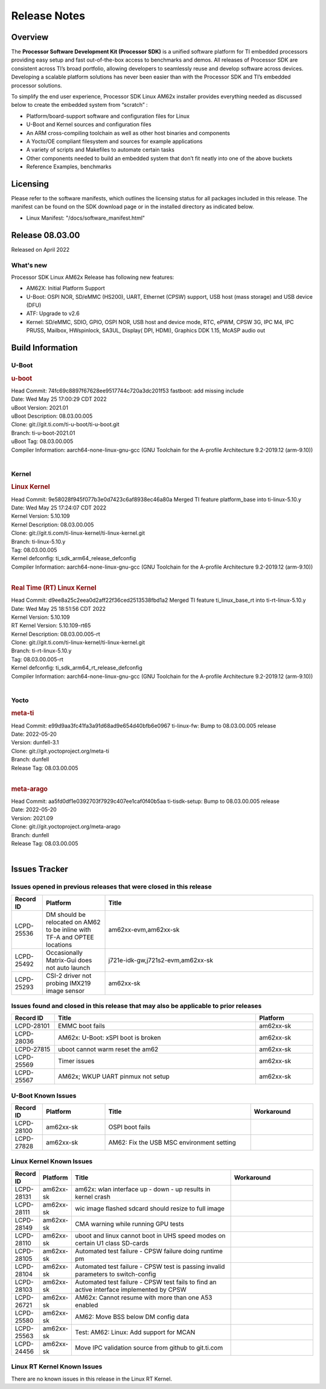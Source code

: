 .. _Release-note-label:

************************************
Release Notes
************************************

Overview
========

The **Processor Software Development Kit (Processor SDK)** is a unified software platform for TI embedded processors
providing easy setup and fast out-of-the-box access to benchmarks and demos.  All releases of Processor SDK are
consistent across TI’s broad portfolio, allowing developers to seamlessly reuse and develop software across devices.
Developing a scalable platform solutions has never been easier than with the Processor SDK and TI’s embedded processor
solutions.

To simplify the end user experience, Processor SDK Linux AM62x installer provides everything needed as discussed below
to create the embedded system from “scratch” :

-  Platform/board-support software and configuration files for Linux
-  U-Boot and Kernel sources and configuration files
-  An ARM cross-compiling toolchain as well as other host binaries and components
-  A Yocto/OE compliant filesystem and sources for example applications
-  A variety of scripts and Makefiles to automate certain tasks
-  Other components needed to build an embedded system that don’t fit neatly into one of the above buckets
-  Reference Examples, benchmarks


Licensing
=========

Please refer to the software manifests, which outlines the licensing
status for all packages included in this release. The manifest can be
found on the SDK download page or in the installed directory as indicated below.

-  Linux Manifest:  "/docs/software_manifest.html"


Release 08.03.00
================

Released on April 2022

What's new
----------
Processor SDK Linux AM62x Release has following new features:

- AM62X: Initial Platform Support
- U-Boot: OSPI NOR, SD/eMMC (HS200), UART, Ethernet (CPSW) support,
  USB host (mass storage) and USB device (DFU)
- ATF: Upgrade to v2.6
- Kernel: SD/eMMC, SDIO, GPIO, OSPI NOR, USB host and device mode, RTC, ePWM,
  CPSW 3G, IPC M4, IPC PRUSS, Mailbox, HWspinlock, SA3UL,
  Display( DPI, HDMI), Graphics DDK 1.15, McASP audio out

Build Information
=====================================

U-Boot
-------------------------

.. rubric:: u-boot
   :name: u-boot

| Head Commit: 74fc69c8897f67628ee9517744c720a3dc201f53 fastboot: add missing include
| Date: Wed May 25 17:00:29 CDT 2022
| uBoot Version: 2021.01
| uBoot Description: 08.03.00.005
| Clone: git://git.ti.com/ti-u-boot/ti-u-boot.git
| Branch: ti-u-boot-2021.01
| uBoot Tag: 08.03.00.005

| Compiler Information:  aarch64-none-linux-gnu-gcc (GNU Toolchain for the A-profile Architecture 9.2-2019.12 (arm-9.10))
|

Kernel
-------------------------

.. rubric:: Linux Kernel
   :name: linux-kernel

| Head Commit: 9e58028f945f077b3e0d7423c6af8938ec46a80a Merged TI feature platform_base into ti-linux-5.10.y
| Date: Wed May 25 17:24:07 CDT 2022
| Kernel Version: 5.10.109
| Kernel Description: 08.03.00.005

| Clone: git://git.ti.com/ti-linux-kernel/ti-linux-kernel.git
| Branch: ti-linux-5.10.y
| Tag: 08.03.00.005
| Kernel defconfig: ti_sdk_arm64_release_defconfig

| Compiler Information:  aarch64-none-linux-gnu-gcc (GNU Toolchain for the A-profile Architecture 9.2-2019.12 (arm-9.10))
|

.. rubric:: Real Time (RT) Linux Kernel
   :name: real-time-rt-linux-kernel

| Head Commit: d9ee8a25c2eea0d2aff22f36ced2513538fbd1a2 Merged TI feature ti_linux_base_rt into ti-rt-linux-5.10.y
| Date: Wed May 25 18:51:56 CDT 2022
| Kernel Version: 5.10.109
| RT Kernel Version: 5.10.109-rt65
| Kernel Description: 08.03.00.005-rt

| Clone: git://git.ti.com/ti-linux-kernel/ti-linux-kernel.git
| Branch: ti-rt-linux-5.10.y
| Tag: 08.03.00.005-rt
| Kernel defconfig: ti_sdk_arm64_rt_release_defconfig

| Compiler Information:  aarch64-none-linux-gnu-gcc (GNU Toolchain for the A-profile Architecture 9.2-2019.12 (arm-9.10))
|

Yocto
------------------------
.. rubric:: meta-ti
   :name: meta-ti

| Head Commit: e99d9aa3fc41fa3a91d68ad9e654d40bfb6e0967 ti-linux-fw: Bump to 08.03.00.005 release
| Date: 2022-05-20
| Version: dunfell-3.1
| Clone: git://git.yoctoproject.org/meta-ti
| Branch: dunfell
| Release Tag: 08.03.00.005
|

.. rubric:: meta-arago
   :name: meta-arago

| Head Commit: aa5fd0df1e0392703f7929c407ee1caf0f40b5aa ti-tisdk-setup: Bump to 08.03.00.005 release
| Date: 2022-05-20
| Version: 2021.09

| Clone: git://git.yoctoproject.org/meta-arago
| Branch: dunfell
| Release Tag: 08.03.00.005
|

Issues Tracker
=====================================

Issues opened in previous releases that were closed in this release
--------------------------------------------------------------------

.. csv-table::
   :header: "Record ID", "Platform", "Title"
   :widths: 15, 30, 100

   "LCPD-25536","DM should be relocated on AM62 to be inline with TF-A and OPTEE locations","am62xx-evm,am62xx-sk"
   "LCPD-25492","Occasionally Matrix-Gui does not auto launch","j721e-idk-gw,j721s2-evm,am62xx-sk"
   "LCPD-25293","CSI-2 driver not probing IMX219 image sensor","am62xx-sk"

Issues found and closed in this release that may also be applicable to prior releases
-------------------------------------------------------------------------------------
.. csv-table::
   :header: "Record ID", "Title", "Platform"
   :widths: 15, 70, 20

   "LCPD-28101","EMMC boot fails","am62xx-sk"
   "LCPD-28036","AM62x: U-Boot: xSPI boot is broken","am62xx-sk"
   "LCPD-27815","uboot cannot warm reset the am62","am62xx-sk"
   "LCPD-25569","Timer issues","am62xx-sk"
   "LCPD-25567","AM62x; WKUP UART pinmux not setup","am62xx-sk"

U-Boot Known Issues
-------------------
.. csv-table::
   :header: "Record ID","Platform", "Title","Workaround"
   :widths: 15, 30, 70, 30

   "LCPD-28100","am62xx-sk","OSPI boot fails",""
   "LCPD-27828","am62xx-sk","AM62: Fix the USB MSC environment setting",""

Linux Kernel Known Issues
-------------------------
.. csv-table::
   :header: "Record ID", "Platform", "Title", "Workaround"
   :widths: 5, 10, 70, 35

   "LCPD-28131","am62xx-sk","am62x: wlan interface up - down - up results in kernel crash",""
   "LCPD-28111","am62xx-sk","wic image flashed sdcard should resize to full image",""
   "LCPD-28149","am62xx-sk","CMA warning while running GPU tests",""
   "LCPD-28110","am62xx-sk","uboot and linux cannot boot in UHS speed modes on certain U1 class SD-cards",""
   "LCPD-28105","am62xx-sk","Automated test failure - CPSW failure doing runtime pm",""
   "LCPD-28104","am62xx-sk","Automated test failure - CPSW test is passing invalid parameters to switch-config",""
   "LCPD-28103","am62xx-sk","Automated test failure - CPSW test fails to find an active interface implemented by CPSW",""
   "LCPD-26721","am62xx-sk","AM62x: Cannot resume with more than one A53 enabled ",""
   "LCPD-25580","am62xx-sk","AM62: Move BSS below DM config data",""
   "LCPD-25563","am62xx-sk","Test: AM62: Linux: Add support for MCAN",""
   "LCPD-24456","am62xx-sk","Move IPC validation source from github to git.ti.com",""

Linux RT Kernel Known Issues
----------------------------
.. csv-table::
   :header: "Record ID", "Platform", "Title", "Workaround"
   :widths: 5, 10, 70, 35

There are no known issues in this release in the Linux RT Kernel.
